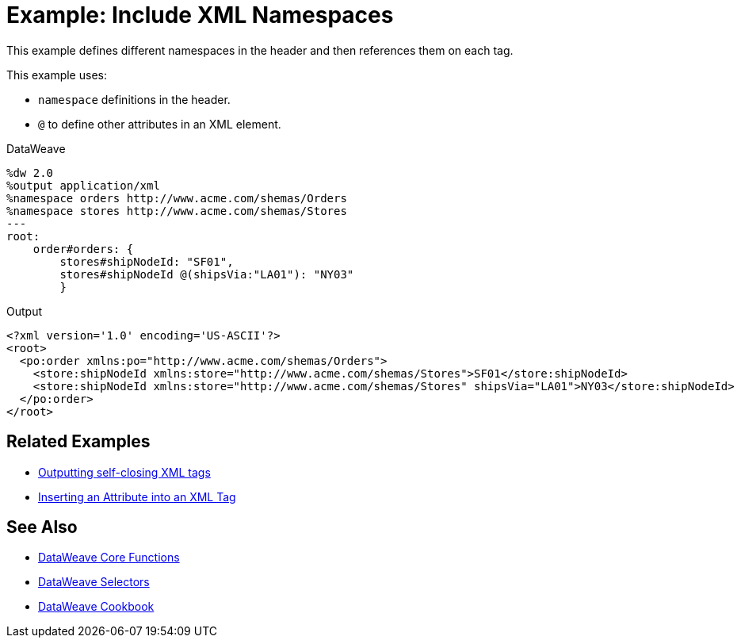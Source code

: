 = Example: Include XML Namespaces
:keywords: studio, anypoint, transform, transformer, format, aggregate, rename, split, filter convert, xml, json, csv, pojo, java object, metadata, dataweave, data weave, datamapper, dwl, dfl, dw, output structure, input structure, map, mapping



This example defines different namespaces in the header and then references them on each tag.



This example uses:

* `namespace` definitions in the header.
* `@` to define other attributes in an XML element.




.DataWeave
[source,dataweave, linenums]
----
%dw 2.0
%output application/xml
%namespace orders http://www.acme.com/shemas/Orders
%namespace stores http://www.acme.com/shemas/Stores
---
root:
    order#orders: {
        stores#shipNodeId: "SF01",
        stores#shipNodeId @(shipsVia:"LA01"): "NY03"
        }
----

.Output
[source,xml, linenums]
----
<?xml version='1.0' encoding='US-ASCII'?>
<root>
  <po:order xmlns:po="http://www.acme.com/shemas/Orders">
    <store:shipNodeId xmlns:store="http://www.acme.com/shemas/Stores">SF01</store:shipNodeId>
    <store:shipNodeId xmlns:store="http://www.acme.com/shemas/Stores" shipsVia="LA01">NY03</store:shipNodeId>
  </po:order>
</root>
----

== Related Examples


* link:/mule-user-guide/v/4.0/dataweave-cookbook-output-self-closing-xml-tags[Outputting self-closing XML tags]

* link:/mule-user-guide/v/4.0/dataweave-cookbook-insert-attribute[Inserting an Attribute into an XML Tag]



== See Also


* link:/mule-user-guide/v/4.0/dataweave-core-functions[DataWeave Core Functions]

* link:/mule-user-guide/v/4.0/dataweave-selectors[DataWeave Selectors]

* link:/mule-user-guide/v/4.0/dataweave-cookbook[DataWeave Cookbook]
